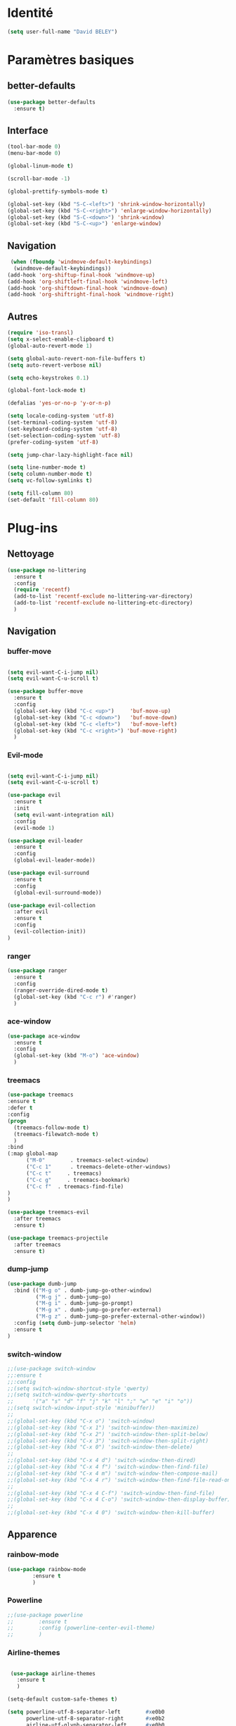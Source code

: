 * Identité
  #+BEGIN_SRC emacs-lisp
(setq user-full-name "David BELEY")
  #+END_SRC
* Paramètres basiques
** better-defaults
  #+BEGIN_SRC emacs-lisp
(use-package better-defaults
  :ensure t)
  #+END_SRC
** Interface
  #+BEGIN_SRC emacs-lisp
(tool-bar-mode 0)
(menu-bar-mode 0)

(global-linum-mode t)

(scroll-bar-mode -1)

(global-prettify-symbols-mode t)

(global-set-key (kbd "S-C-<left>") 'shrink-window-horizontally)
(global-set-key (kbd "S-C-<right>") 'enlarge-window-horizontally)
(global-set-key (kbd "S-C-<down>") 'shrink-window)
(global-set-key (kbd "S-C-<up>") 'enlarge-window)
  #+END_SRC
** Navigation
  #+BEGIN_SRC emacs-lisp
 (when (fboundp 'windmove-default-keybindings)
  (windmove-default-keybindings))
(add-hook 'org-shiftup-final-hook 'windmove-up)
(add-hook 'org-shiftleft-final-hook 'windmove-left)
(add-hook 'org-shiftdown-final-hook 'windmove-down)
(add-hook 'org-shiftright-final-hook 'windmove-right)
  #+END_SRC
** Autres
 #+BEGIN_SRC emacs-lisp
(require 'iso-transl)
(setq x-select-enable-clipboard t)
(global-auto-revert-mode 1)

(setq global-auto-revert-non-file-buffers t)
(setq auto-revert-verbose nil)

(setq echo-keystrokes 0.1)

(global-font-lock-mode t)

(defalias 'yes-or-no-p 'y-or-n-p)

(setq locale-coding-system 'utf-8)
(set-terminal-coding-system 'utf-8)
(set-keyboard-coding-system 'utf-8)
(set-selection-coding-system 'utf-8)
(prefer-coding-system 'utf-8)

(setq jump-char-lazy-highlight-face nil)

(setq line-number-mode t)
(setq column-number-mode t)
(setq vc-follow-symlinks t)

(setq fill-column 80)
(set-default 'fill-column 80)

 #+END_SRC 
 
* Plug-ins
** Nettoyage
#+BEGIN_SRC emacs-lisp
  (use-package no-littering
    :ensure t
    :config
    (require 'recentf)
    (add-to-list 'recentf-exclude no-littering-var-directory)
    (add-to-list 'recentf-exclude no-littering-etc-directory)
    )
#+END_SRC
** Navigation
*** buffer-move
#+BEGIN_SRC emacs-lisp

(setq evil-want-C-i-jump nil)
(setq evil-want-C-u-scroll t)

(use-package buffer-move
  :ensure t
  :config
  (global-set-key (kbd "C-c <up>")     'buf-move-up)
  (global-set-key (kbd "C-c <down>")   'buf-move-down)
  (global-set-key (kbd "C-c <left>")   'buf-move-left)
  (global-set-key (kbd "C-c <right>") 'buf-move-right)
  )

#+END_SRC   
*** Evil-mode 
#+BEGIN_SRC emacs-lisp

(setq evil-want-C-i-jump nil)
(setq evil-want-C-u-scroll t)

(use-package evil
  :ensure t
  :init
  (setq evil-want-integration nil)
  :config
  (evil-mode 1)

(use-package evil-leader
  :ensure t
  :config
  (global-evil-leader-mode))

(use-package evil-surround
  :ensure t
  :config
  (global-evil-surround-mode))

(use-package evil-collection
  :after evil
  :ensure t
  :config
  (evil-collection-init))
)

#+END_SRC   

*** ranger
#+BEGIN_SRC emacs-lisp
(use-package ranger
  :ensure t
  :config
  (ranger-override-dired-mode t)
  (global-set-key (kbd "C-c r") #'ranger)
  )
#+END_SRC   
   
*** ace-window
#+BEGIN_SRC emacs-lisp
(use-package ace-window
  :ensure t
  :config
  (global-set-key (kbd "M-o") 'ace-window)
  )
#+END_SRC

*** treemacs
#+BEGIN_SRC emacs-lisp
(use-package treemacs
:ensure t
:defer t
:config
(progn
  (treemacs-follow-mode t)
  (treemacs-filewatch-mode t)
  )
:bind
(:map global-map
      ("M-0"        . treemacs-select-window)
      ("C-c 1"      . treemacs-delete-other-windows)
      ("C-c t"     . treemacs)
      ("C-c g"     . treemacs-bookmark)
      ("C-c f"  . treemacs-find-file)
)
)

(use-package treemacs-evil
  :after treemacs
  :ensure t)

(use-package treemacs-projectile
  :after treemacs
  :ensure t)
  
#+END_SRC

*** dump-jump
#+BEGIN_SRC emacs-lisp
(use-package dumb-jump
  :bind (("M-g o" . dumb-jump-go-other-window)
         ("M-g j" . dumb-jump-go)
         ("M-g i" . dumb-jump-go-prompt)
         ("M-g x" . dumb-jump-go-prefer-external)
         ("M-g z" . dumb-jump-go-prefer-external-other-window))
  :config (setq dumb-jump-selector 'helm)
  :ensure t
)

#+END_SRC

*** switch-window
#+BEGIN_SRC emacs-lisp
;;(use-package switch-window
;;:ensure t
;;:config
;;(setq switch-window-shortcut-style 'qwerty)
;;(setq switch-window-qwerty-shortcuts
;;      '("a" "s" "d" "f" "j" "k" "l" ";" "w" "e" "i" "o"))
;;(setq switch-window-input-style 'minibuffer))
;;
;;(global-set-key (kbd "C-x o") 'switch-window)
;;(global-set-key (kbd "C-x 1") 'switch-window-then-maximize)
;;(global-set-key (kbd "C-x 2") 'switch-window-then-split-below)
;;(global-set-key (kbd "C-x 3") 'switch-window-then-split-right)
;;(global-set-key (kbd "C-x 0") 'switch-window-then-delete)
;;
;;(global-set-key (kbd "C-x 4 d") 'switch-window-then-dired)
;;(global-set-key (kbd "C-x 4 f") 'switch-window-then-find-file)
;;(global-set-key (kbd "C-x 4 m") 'switch-window-then-compose-mail)
;;(global-set-key (kbd "C-x 4 r") 'switch-window-then-find-file-read-only)
;;
;;(global-set-key (kbd "C-x 4 C-f") 'switch-window-then-find-file)
;;(global-set-key (kbd "C-x 4 C-o") 'switch-window-then-display-buffer)
;;
;;(global-set-key (kbd "C-x 4 0") 'switch-window-then-kill-buffer)

#+END_SRC
** Apparence
*** rainbow-mode
#+BEGIN_SRC emacs-lisp
(use-package rainbow-mode
        :ensure t
        )
#+END_SRC

*** Powerline
#+BEGIN_SRC emacs-lisp
;;(use-package powerline
;;        :ensure t
;;        :config (powerline-center-evil-theme)
;;        )
#+END_SRC

*** Airline-themes
#+BEGIN_SRC emacs-lisp

 (use-package airline-themes
   :ensure t
   )

(setq-default custom-safe-themes t)

(setq powerline-utf-8-separator-left        #xe0b0
      powerline-utf-8-separator-right       #xe0b2
      airline-utf-glyph-separator-left      #xe0b0
      airline-utf-glyph-separator-right     #xe0b2
      airline-utf-glyph-subseparator-left   #xe0b1
      airline-utf-glyph-subseparator-right  #xe0b3
      airline-utf-glyph-branch              #xe0a0
      airline-utf-glyph-readonly            #xe0a2
      airline-utf-glyph-linenumber          #xe0a1)
#+END_SRC

*** spaceline
#+BEGIN_SRC emacs-lisp
;;(use-package spaceline
;;  :ensure t
;;  :config
;;  (spaceline-spacemacs-theme)
;;)
#+END_SRC

*** telephone-line
    
#+BEGIN_SRC emacs-lisp
;;(use-package telephone-line
;;  :ensure t
;;  :config
;;  (telephone-line-mode 1)
;;)
#+END_SRC
*** base16-theme
#+BEGIN_SRC emacs-lisp
  (use-package base16-theme
      :ensure t
      )
;;      
;;(defvar my/base16-colors base16-default-dark-colors)
;;(setq evil-emacs-state-cursor   `(,(plist-get my/base16-colors :base0D) box)
;;      evil-insert-state-cursor  `(,(plist-get my/base16-colors :base0D) bar)
;;      evil-motion-state-cursor  `(,(plist-get my/base16-colors :base0E) box)
;;      evil-normal-state-cursor  `(,(plist-get my/base16-colors :base0B) box)
;;      evil-replace-state-cursor `(,(plist-get my/base16-colors :base08) bar)
;;      evil-visual-state-cursor  `(,(plist-get my/base16-colors :base09) box))
#+END_SRC

*** xressources-theme
#+BEGIN_SRC emacs-lisp
;;  (use-package xresources-theme
;;      :ensure t
;;      )
#+END_SRC

*** Chargement des thèmes
#+BEGIN_SRC emacs-lisp
(when (display-graphic-p)
  (load-theme 'xresources)
  (load-theme 'base16-gruvbox-dark-hard)
  )
(load-theme 'airline-ubaryd)

#+END_SRC
** Recherche, complétion, …
*** swiper
#+BEGIN_SRC emacs-lisp
;;  (use-package ivy
;;    :ensure t
;;    )
;;
;;  (use-package counsel
;;    :ensure t
;;    )
;;
;;  (use-package swiper
;;    :ensure t
;;    )
;;
;;  (ivy-mode 1)
;;  (setq ivy-use-virtual-buffers t)
;;  (setq enable-recursive-minibuffers t)
;;  (global-set-key "\C-s" 'swiper)
;;  (global-set-key (kbd "C-c C-r") 'ivy-resume)
;;  (global-set-key (kbd "<f6>") 'ivy-resume)
;;  (global-set-key (kbd "M-x") 'counsel-M-x)
;;  (global-set-key (kbd "C-x C-f") 'counsel-find-file)
;;  (global-set-key (kbd "<f1> f") 'counsel-describe-function)
;;  (global-set-key (kbd "<f1> v") 'counsel-describe-variable)
;;  (global-set-key (kbd "<f1> l") 'counsel-find-library)
;;  (global-set-key (kbd "<f2> i") 'counsel-info-lookup-symbol)
;;  (global-set-key (kbd "<f2> u") 'counsel-unicode-char)
;;  (global-set-key (kbd "C-c g") 'counsel-git)
;;  (global-set-key (kbd "C-c j") 'counsel-git-grep)
;;  (global-set-key (kbd "C-c k") 'counsel-ag)
;;  (global-set-key (kbd "C-x l") 'counsel-locate)
;;  (global-set-key (kbd "C-S-o") 'counsel-rhythmbox)
;;  (define-key read-expression-map (kbd "C-r") 'counsel-expression-history)
#+END_SRC

*** avy
#+BEGIN_SRC emacs-lisp
(use-package avy
  :ensure t
  :config (avy-setup-default)
  )
#+END_SRC

*** Helm
#+BEGIN_SRC emacs-lisp
(use-package helm
  :ensure t
  :config (helm-mode 1)
  (require 'helm-config)
  (global-set-key (kbd "M-x") #'helm-M-x)
  (global-set-key (kbd "C-x r b") #'helm-filtered-bookmarks)
  (global-set-key (kbd "C-x C-f") #'helm-find-files)
  (global-set-key (kbd "C-x f") #'helm-recentf)
  (global-set-key (kbd "C-x C-b") #'helm-buffers-list)
  )

#+END_SRC

*** Yasnippet
#+BEGIN_SRC emacs-lisp
(use-package yasnippet
  :ensure t
  :config (yas-global-mode 1)
)
  
(use-package yasnippet-snippets
  :ensure t
)
#+END_SRC

*** Company-mode
#+BEGIN_SRC emacs-lisp
  (use-package company
    :ensure t
    :config
    (global-company-mode)
    )


  (use-package company-quickhelp
    :ensure t
    :config
    (company-quickhelp-mode 1)
    )


  (eval-after-load 'company
      '(define-key company-active-map (kbd "C-c h") #'company-quickhelp-manual-begin))

;;  (defun company-yasnippet-or-completion ()
;;    "Solve company yasnippet conflicts."
;;    (interactive)
;;    (let ((yas-fallback-behavior
;;           (apply 'company-complete-common nil)))
;;      (yas-expand)))
;;
;;  (add-hook 'company-mode-hook
;;            (lambda ()
;;              (substitute-key-definition
;;               'company-complete-common
;;               'company-yasnippet-or-completion
;;               company-active-map)))
#+END_SRC

*** smartparens
#+BEGIN_SRC emacs-lisp
(use-package smartparens
:ensure t
:config
(require 'smartparens-config)
)

#+END_SRC

** Projets
*** Magit
 #+BEGIN_SRC emacs-lisp
 (use-package magit
   :ensure t
   :config
 (progn
  (bind-key "C-x g" 'magit-status)
   )
)
 #+END_SRC
*** evil-magit
    #+BEGIN_SRC emacs-lisp
 (use-package evil-magit
    :ensure t
    )
    
    #+END_SRC
*** projectile
#+BEGIN_SRC emacs-lisp
  (use-package projectile
    :ensure t
    :config (projectile-mode t)
    )
#+END_SRC
*** helm-projectile
#+BEGIN_SRC emacs-lisp
  (use-package helm-projectile
    :ensure t
    :config (helm-projectile-on)
    )
#+END_SRC

** Org-mode
*** Org-mode
    
#+BEGIN_SRC emacs-lisp
(use-package org
  :ensure org-plus-contrib
  :config
  (setq org-agenda-files '("~/Nextcloud/6. org/"))
  (add-to-list 'auto-mode-alist '("\\.org\\'" . org-mode))
  (setq org-replace-disputed-keys t)
  (setq org-src-fontify-natively t)
  (global-set-key "\C-cl" 'org-store-link)
  (global-set-key "\C-ca" 'org-agenda)
  (global-set-key "\C-cb" 'org-iswitchb)
  (setq org-log-done t)
  )

#+END_SRC

*** Evil-org
#+BEGIN_SRC emacs-lisp
(use-package evil-org
  :ensure t
  :after org
  :config
  (add-hook 'org-mode-hook 'evil-org-mode)
  (add-hook 'evil-org-mode-hook
            (lambda ()
              (evil-org-set-key-theme)))
  (require 'evil-org-agenda)
  (evil-org-agenda-set-keys))
#+END_SRC

*** org-bullets
#+BEGIN_SRC emacs-lisp
(use-package org-bullets
    :ensure t
    :config (add-hook 'org-mode-hook (lambda () (org-bullets-mode 1))))
    
(setq org-bullets-bullet-list '("▶" "○" "●" "◆" "◇"))
;; Choix
;; ◉ ○ ✸ ✿
;; ♥ ● ◇ ✚ ✜ ☯ ◆ ♠ ♣ ♦ ☢ ❀ ◆ ◖ ▶
;; ► • ★ ▸
#+END_SRC

*** Exports 
**** Twitter Bootstrap
#+BEGIN_SRC emacs-lisp
(use-package ox-twbs
  :ensure t
  )
#+END_SRC

**** org-reveal
#+BEGIN_SRC emacs-lisp
  (use-package ox-reveal
    :ensure ox-reveal
    )

  (setq org-reveal-root "http://cdn.jsdelivr.net/reveal.js/3.6.0/")
  (setq org-reveal-mathjax t)

  (use-package htmlize
    :ensure t
    )
#+END_SRC

*** Org-capture
#+BEGIN_SRC emacs-lisp
(global-set-key (kbd "C-c c")
                'org-capture)

(setq org-capture-templates
      '(("a" "Album" entry (file+headline "~/Nextcloud/6. org/Musique/Albums.org" "Album")
         "* Album %?\n%T")
        ("t" "À Faire" entry (file+headline "~/Nextcloud/6. org/Listes/TODO.org" "À Faire")
         "* %?\n%T\n" :prepend t)))
#+END_SRC

** Latex
*** auctex

#+BEGIN_SRC emacs-lisp
(use-package latex 
      :ensure auctex
      )


(load "auctex.el" nil t t)

;;(load "preview-latex.el" nil t t)

(setq TeX-auto-save t
      TeX-parse-self t)

(use-package magic-latex-buffer
      :ensure t
      )

(add-hook 'latex-mode-hook 'magic-latex-buffer)

#+END_SRC
** Autres
*** ess
#+BEGIN_SRC emacs-lisp
(use-package ess
  :ensure t)
#+END_SRC

*** exwm
#+BEGIN_SRC emacs-lisp
;;(use-package exwm-x
;;    :ensure t
;;    )

;;(require 'exwm-x)
;;(require 'exwm-config)
;;(exwm-enable)

;;(require 'exwm-systemtray)
;;(exwm-systemtray-enable)
#+END_SRC

*** eww
    
#+BEGIN_SRC emacs-lisp
(use-package eww
    :ensure t
    )
#+END_SRC

*** which-key
#+BEGIN_SRC emacs-lisp
(use-package which-key
    :ensure t
    :config
    (which-key-mode)
)
#+END_SRC

*** engine-mode
#+BEGIN_SRC emacs-lisp
(use-package engine-mode
    :ensure t
    :config
    (engine-mode t)
)
#+END_SRC

*** mu4e

*** elfeed
#+BEGIN_SRC emacs-lisp
(use-package elfeed
  :ensure t
  :config
  (global-set-key (kbd "C-x w") 'elfeed)
)

(use-package elfeed-org
  :ensure t
  :config
  (elfeed-org)
  (setq rmh-elfeed-org-files (list "~/Nextcloud/6. org/Listes/rss.org"))
)

;;(use-package elfeed-goodies
;;  :ensure t
;;  :config
;;  (elfeed-goodies/setup)
;;)

#+END_SRC
*** circe (ou erc)
#+BEGIN_SRC emacs-lisp
;;(use-package circe
;;  :ensure t
;;)

#+END_SRC
*** pdf-tools
    
#+BEGIN_SRC emacs-lisp
(use-package pdf-tools
    :ensure t
    :config
    (pdf-tools-install)

)
#+END_SRC

*** mingus

#+BEGIN_SRC emacs-lisp
(use-package mingus
    :ensure t
    :config
    (dolist (mode '(mingus-help
                mingus-playlist
                mingus-browse))
    (evil-set-initial-state mode 'emacs))
    
    (evil-set-initial-state 'mingus-help 'emacs)
    (evil-set-initial-state 'mingus-playlist 'emacs)
    (evil-set-initial-state 'mingus-browse 'emacs)

)
#+END_SRC

*** emms

#+BEGIN_SRC emacs-lisp
(use-package emms
    :ensure t
    :config
    (emms-all)
    (emms-default-players)
    (add-to-list 'emms-info-functions 'emms-info-mpd)
    (add-to-list 'emms-player-list 'emms-player-mpd)
    (emms-cache-set-from-mpd-all) 
    (emms-mode-line 1)
    (emms-playing-time 1)
)
#+END_SRC

*** symon
#+BEGIN_SRC emacs-lisp
(use-package symon
  :ensure t
  :config
  (symon-mode)
)

#+END_SRC
** Languages

*** elpy
#+BEGIN_SRC emacs-lisp
  (use-package elpy
    :ensure t
    :config (elpy-enable)
)
#+END_SRC
*** web-mode
#+BEGIN_SRC emacs-lisp
  (use-package web-mode
    :ensure t
    :config
    (add-to-list 'auto-mode-alist '("\\.phtml\\'" . web-mode))
    (add-to-list 'auto-mode-alist '("\\.tpl\\.php\\'" . web-mode))
    (add-to-list 'auto-mode-alist '("\\.[agj]sp\\'" . web-mode))
    (add-to-list 'auto-mode-alist '("\\.as[cp]x\\'" . web-mode))
    (add-to-list 'auto-mode-alist '("\\.erb\\'" . web-mode))
    (add-to-list 'auto-mode-alist '("\\.mustache\\'" . web-mode))
    (add-to-list 'auto-mode-alist '("\\.djhtml\\'" . web-mode))
    (add-to-list 'auto-mode-alist '("\\.html?\\'" . web-mode))
)
#+END_SRC
